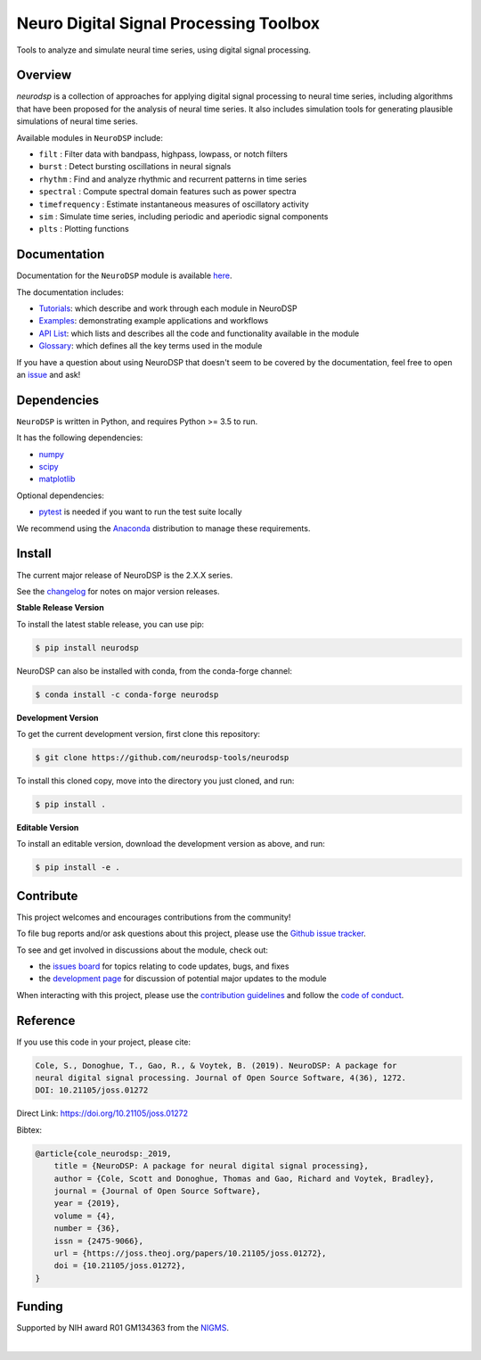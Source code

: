 ========================================
 Neuro Digital Signal Processing Toolbox
========================================

|ProjectStatus|_ |Version|_ |BuildStatus|_ |Coverage|_ |License|_ |PythonVersions|_ |Publication|_

.. |ProjectStatus| image:: https://www.repostatus.org/badges/latest/active.svg
.. _ProjectStatus: https://www.repostatus.org/#active

.. |Version| image:: https://img.shields.io/pypi/v/neurodsp.svg
.. _Version: https://pypi.python.org/pypi/neurodsp/

.. |BuildStatus| image:: https://github.com/neurodsp-tools/neurodsp/actions/workflows/build.yml/badge.svg
.. _BuildStatus: https://github.com/neurodsp-tools/neurodsp/actions/workflows/build.yml

.. |Coverage| image:: https://codecov.io/gh/neurodsp-tools/neurodsp/branch/main/graph/badge.svg
.. _Coverage: https://codecov.io/gh/neurodsp-tools/neurodsp

.. |License| image:: https://img.shields.io/pypi/l/neurodsp.svg
.. _License: https://opensource.org/licenses/Apache-2.0

.. |PythonVersions| image:: https://img.shields.io/pypi/pyversions/neurodsp.svg
.. _PythonVersions: https://pypi.python.org/pypi/neurodsp/

.. |Publication| image:: https://joss.theoj.org/papers/10.21105/joss.01272/status.svg
.. _Publication: https://doi.org/10.21105/joss.01272

Tools to analyze and simulate neural time series, using digital signal processing.

Overview
--------

`neurodsp` is a collection of approaches for applying digital signal processing to neural time series, including algorithms that have been proposed for the analysis of neural time series. It also includes simulation tools for generating plausible simulations of neural time series.

Available modules in ``NeuroDSP`` include:

- ``filt`` : Filter data with bandpass, highpass, lowpass, or notch filters
- ``burst`` : Detect bursting oscillations in neural signals
- ``rhythm`` : Find and analyze rhythmic and recurrent patterns in time series
- ``spectral`` : Compute spectral domain features such as power spectra
- ``timefrequency`` : Estimate instantaneous measures of oscillatory activity
- ``sim`` : Simulate time series, including periodic and aperiodic signal components
- ``plts`` : Plotting functions

Documentation
-------------

Documentation for the ``NeuroDSP`` module is available `here <https://neurodsp-tools.github.io/neurodsp/>`_.

The documentation includes:

- `Tutorials <https://neurodsp-tools.github.io/neurodsp/auto_tutorials/index.html>`_: which describe and work through each module in NeuroDSP
- `Examples <https://neurodsp-tools.github.io/neurodsp/auto_examples/index.html>`_: demonstrating example applications and workflows
- `API List <https://neurodsp-tools.github.io/neurodsp/api.html>`_: which lists and describes all the code and functionality available in the module
- `Glossary <https://neurodsp-tools.github.io/neurodsp/glossary.html>`_: which defines all the key terms used in the module

If you have a question about using NeuroDSP that doesn't seem to be covered by the documentation, feel free to
open an `issue <https://github.com/neurodsp-tools/neurodsp/issues>`_ and ask!

Dependencies
------------

``NeuroDSP`` is written in Python, and requires Python >= 3.5 to run.

It has the following dependencies:

- `numpy <https://github.com/numpy/numpy>`_
- `scipy <https://github.com/scipy/scipy>`_
- `matplotlib <https://github.com/matplotlib/matplotlib>`_

Optional dependencies:

- `pytest <https://github.com/pytest-dev/pytest>`_ is needed if you want to run the test suite locally

We recommend using the `Anaconda <https://www.anaconda.com/products/individual>`_ distribution to manage these requirements.

Install
-------

The current major release of NeuroDSP is the 2.X.X series.

See the `changelog <https://neurodsp-tools.github.io/neurodsp/changelog.html>`_ for notes on major version releases.

**Stable Release Version**

To install the latest stable release, you can use pip:

.. code-block:: shell

    $ pip install neurodsp

NeuroDSP can also be installed with conda, from the conda-forge channel:

.. code-block:: shell

    $ conda install -c conda-forge neurodsp

**Development Version**

To get the current development version, first clone this repository:

.. code-block:: shell

    $ git clone https://github.com/neurodsp-tools/neurodsp

To install this cloned copy, move into the directory you just cloned, and run:

.. code-block:: shell

    $ pip install .

**Editable Version**

To install an editable version, download the development version as above, and run:

.. code-block:: shell

    $ pip install -e .

Contribute
----------

This project welcomes and encourages contributions from the community!

To file bug reports and/or ask questions about this project, please use the
`Github issue tracker <https://github.com/neurodsp-tools/neurodsp/issues>`_.

To see and get involved in discussions about the module, check out:

- the `issues board <https://github.com/neurodsp-tools/neurodsp/issues>`_ for topics relating to code updates, bugs, and fixes
- the `development page <https://github.com/neurodsp-tools/Development>`_ for discussion of potential major updates to the module

When interacting with this project, please use the
`contribution guidelines <https://github.com/neurodsp-tools/fooof/blob/main/CONTRIBUTING.md>`_
and follow the
`code of conduct <https://github.com/neurodsp-tools/neurodsp/blob/main/CODE_OF_CONDUCT.md>`_.

Reference
---------

If you use this code in your project, please cite:

.. code-block:: text

    Cole, S., Donoghue, T., Gao, R., & Voytek, B. (2019). NeuroDSP: A package for
    neural digital signal processing. Journal of Open Source Software, 4(36), 1272.
    DOI: 10.21105/joss.01272

Direct Link: https://doi.org/10.21105/joss.01272

Bibtex:

.. code-block:: text

    @article{cole_neurodsp:_2019,
        title = {NeuroDSP: A package for neural digital signal processing},
        author = {Cole, Scott and Donoghue, Thomas and Gao, Richard and Voytek, Bradley},
        journal = {Journal of Open Source Software},
        year = {2019},
        volume = {4},
        number = {36},
        issn = {2475-9066},
        url = {https://joss.theoj.org/papers/10.21105/joss.01272},
        doi = {10.21105/joss.01272},
    }

Funding
-------

Supported by NIH award R01 GM134363 from the
`NIGMS <https://www.nigms.nih.gov/>`_.

.. image:: https://www.nih.gov/sites/all/themes/nih/images/nih-logo-color.png
  :width: 400

|
